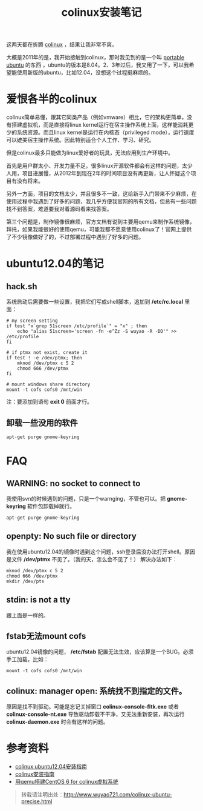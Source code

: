 #+OPTIONS: toc:nil ^:nil 
#+CATEGORY: ubuntu
#+PERMALINK: colinux-ubuntu-precise
#+TAGS: ubuntu, colinux
#+LaTeX_CLASS: cjk-article
#+DESCRIPTION:
#+TITLE: colinux安装笔记

这两天都在折腾 [[http://colinux.org/][colinux]] ，结果让我非常不爽。

大概是2011年的是，我开始接触到colinux，那时我见到的是一个叫 [[http://sourceforge.net/projects/portableubuntu/][portable ubuntu]] 的东西 ，ubuntu的版本是8.04。2、3年过后，我又用了一下，可以我希望能使用新版的ubuntu，比如12.04，没想这个过程挺麻烦的。

#+html: <!--more--> 

* 爱恨各半的colinux
colinux简单易懂，跟其它同类产品（例如vmware）相比，它的架构更简单，没有搭建虚拟机，而是直接将linux kernel运行在宿主操作系统上面，这样能消耗更少的系统资源。而且linux kernel是运行在内核态（privileged mode），运行速度可以媲美宿主操作系统。因此特别适合个人工作、学习、研究。

但是colinux最多只能做为linux爱好者的玩具，无法应用到生产环境中。

首先是用户群太小、开发力量不足。很多linux开源软件都会有这样的问题，太少人用，项目进展慢，从2012年到现在2年的时间项目没有再更新，让人怀疑这个项目有没有将来。

另外一方面，项目的文档太少，并且很多不一致，这给新手入门带来不少麻烦，在使用过程中我遇到了好多的问题，我几乎方便我官网的所有文档，但总有一些问题找不到答案，难道要我对着源码看来找答案。

第三个问题是，制作镜像很麻烦，官方文档有说到主要用qemu来制作系统镜像，拜托，如果我能很好的使用qemu，可能我都不愿意使用colinux了！官网上提供了不少镜像做好了的，不过部署过程中遇到了好多的问题。

* ubuntu12.04的笔记
** hack.sh
系统启动后需要做一些设置，我把它们写成shell脚本，追加到 */etc/rc.local* 里面：
: # my screen setting
: if test "x`grep 51screen /etc/profile`" = "x" ; then
:     echo "alias 51screen='screen -fn -e^Zz -S wuyao -R -DD'" >> /etc/profile
: fi
: 
: # if ptmx not exist, create it
: if test ! -e /dev/ptmx; then
:     mknod /dev/ptmx c 5 2
:     chmod 666 /dev/ptmx
: fi
: 
: # mount windows share directory
: mount -t cofs cofs0 /mnt/win

注：要添加到语句 *exit 0* 前面才行。

** 卸载一些没用的软件 
: apt-get purge gnome-keyring

* FAQ
** WARNING: no socket to connect to
我使用svn的时候遇到的问题，只是一个warnging，不管也可以。把 *gnome-keyring* 软件包卸载掉就行。
: apt-get purge gnome-keyring

** openpty: No such file or directory
我在使用ubuntu12.04的镜像时遇到这个问题，ssh登录后没办法打开shell。原因是文件 */dev/ptmx* 不见了。（我的天，怎么会不见了！） 解决办法如下：
: mknod /dev/ptmx c 5 2
: chmod 666 /dev/ptmx
: mkdir /dev/pts

** stdin: is not a tty
跟上面是一样的。

** fstab无法mount cofs
ubuntu12.04镜像的问题， */etc/fstab* 配置无法生效，应该算是一个BUG。必须手工加载，比如：
: mount -t cofs cofs0 /mnt/win

** colinux: manager open: 系统找不到指定的文件。
原因是找不到驱动。可能是忘记关掉窗口 *colinux-console-fltk.exe* 或者 *colinux-console-nt.exe* 导致驱动卸载不干净，又无法重新安装，再次运行 *colinux-daemon.exe* 时会有这样的问题。

* 参考资料
 - [[http://sourceforge.net/projects/colinux/files/Images%202.6.x%20Ubuntu/Ubuntu%2012.04/][colinux ubuntu12.04安装指南]]
 - [[http://www.qwolf.com/?p=1195][colinux安装指南]]
 - [[http://jhuix.blog.51cto.com/3455746/729217][用qemu搭建CentOS 6 for colinux虚拟系统]]

#+begin_quote
转载请注明出处：[[http://www.wuyao721.com/colinux-ubuntu-precise.html]]
#+end_quote
